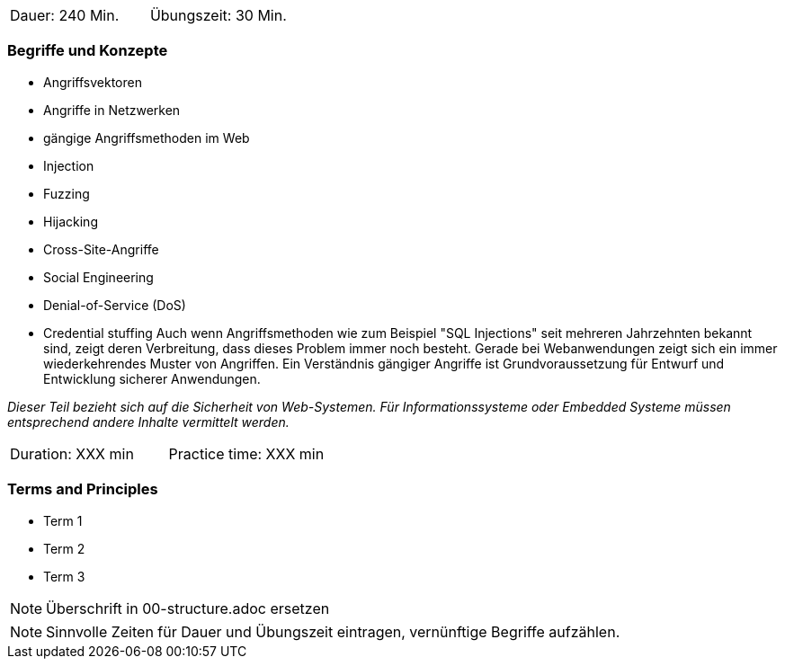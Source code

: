 // tag::DE[]
|===
| Dauer: 240 Min. | Übungszeit: 30 Min.
|===

=== Begriffe und Konzepte
* Angriffsvektoren
* Angriffe in Netzwerken
* gängige Angriffsmethoden im Web
* Injection
* Fuzzing
* Hijacking
* Cross-Site-Angriffe
* Social Engineering
* Denial-of-Service (DoS)
* Credential stuffing
Auch wenn Angriffsmethoden wie zum Beispiel "SQL Injections" seit mehreren Jahrzehnten bekannt sind, zeigt deren Verbreitung, dass dieses Problem immer noch besteht. Gerade bei Webanwendungen zeigt sich ein immer wiederkehrendes Muster von Angriffen. Ein Verständnis gängiger Angriffe ist Grundvoraussetzung für Entwurf und Entwicklung sicherer Anwendungen.

_Dieser Teil bezieht sich auf die Sicherheit von Web-Systemen. Für Informationssysteme oder Embedded Systeme müssen entsprechend andere Inhalte vermittelt werden._
// end::DE[]

// tag::EN[]
|===
| Duration: XXX min | Practice time: XXX min
|===

=== Terms and Principles
* Term 1
* Term 2
* Term 3
// end::EN[]

// tag::REMARK[]
[NOTE]
====
Überschrift in 00-structure.adoc ersetzen
====
// end::REMARK[]

// tag::REMARK[]
[NOTE]
====
Sinnvolle Zeiten für Dauer und Übungszeit eintragen, vernünftige Begriffe aufzählen.
====
// end::REMARK[]
